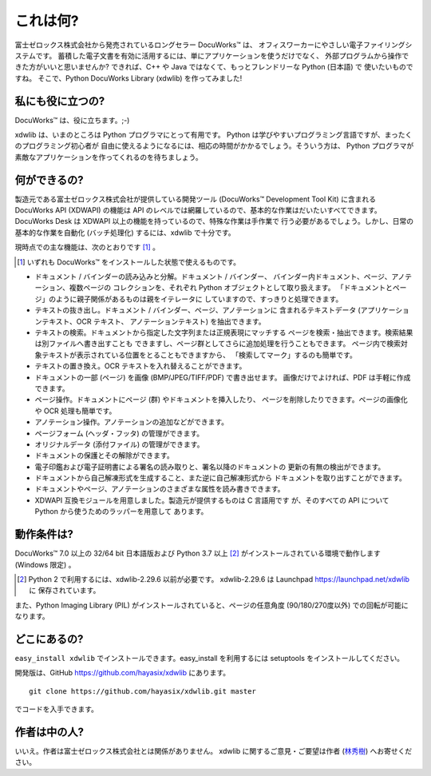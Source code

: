 =========
これは何?
=========

富士ゼロックス株式会社から発売されているロングセラー DocuWorks™ は、
オフィスワーカーにやさしい電子ファイリングシステムです。
蓄積した電子文書を有効に活用するには、単にアプリケーションを使うだけでなく、
外部プログラムから操作できた方がいいと思いませんか?
できれば、C++ や Java ではなくて、もっとフレンドリーな Python (日本語) で
使いたいものですね。
そこで、Python DocuWorks Library (xdwlib) を作ってみました!

私にも役に立つの?
=================

DocuWorks™ は、役に立ちます。;-)

xdwlib は、いまのところは Python プログラマにとって有用です。
Python は学びやすいプログラミング言語ですが、まったくのプログラミング初心者が
自由に使えるようになるには、相応の時間がかかるでしょう。そういう方は、
Python プログラマが素敵なアプリケーションを作ってくれるのを待ちましょう。

何ができるの?
=============

製造元である富士ゼロックス株式会社が提供している開発ツール (DocuWorks™
Development Tool Kit) に含まれる DocuWorks API (XDWAPI) の機能は
API のレベルでは網羅しているので、基本的な作業はだいたいすべてできます。
DocuWorks Desk は XDWAPI 以上の機能を持っているので、特殊な作業は手作業で
行う必要があるでしょう。しかし、日常の基本的な作業を自動化 (バッチ処理化)
するには、xdwlib で十分です。

現時点での主な機能は、次のとおりです [1]_ 。

.. [1] いずれも DocuWorks™ をインストールした状態で使えるものです。

-   ドキュメント / バインダーの読み込みと分解。ドキュメント / バインダー、
    バインダー内ドキュメント、ページ、アノテーション、複数ページの
    コレクションを、それぞれ Python オブジェクトとして取り扱えます。
    「ドキュメントとページ」のように親子関係があるものは親をイテレータに
    していますので、すっきりと処理できます。
-   テキストの抜き出し。ドキュメント / バインダー、ページ、アノテーションに
    含まれるテキストデータ (アプリケーションテキスト、OCR テキスト、
    アノテーションテキスト) を抽出できます。
-   テキストの検索。ドキュメントから指定した文字列または正規表現にマッチする
    ページを検索・抽出できます。検索結果は別ファイルへ書き出すことも
    できますし、ページ群としてさらに追加処理を行うこともできます。
    ページ内で検索対象テキストが表示されている位置をとることもできますから、
    「検索してマーク」するのも簡単です。
-   テキストの置き換え。OCR テキストを入れ替えることができます。
-   ドキュメントの一部 (ページ) を画像 (BMP/JPEG/TIFF/PDF) で書き出せます。
    画像だけでよければ、PDF は手軽に作成できます。
-   ページ操作。ドキュメントにページ (群) やドキュメントを挿入したり、
    ページを削除したりできます。ページの画像化や OCR 処理も簡単です。
-   アノテーション操作。アノテーションの追加などができます。
-   ページフォーム (ヘッダ・フッタ) の管理ができます。
-   オリジナルデータ (添付ファイル) の管理ができます。
-   ドキュメントの保護とその解除ができます。
-   電子印鑑および電子証明書による署名の読み取りと、署名以降のドキュメントの
    更新の有無の検出ができます。
-   ドキュメントから自己解凍形式を生成すること、また逆に自己解凍形式から
    ドキュメントを取り出すことができます。
-   ドキュメントやページ、アノテーションのさまざまな属性を読み書きできます。
-   XDWAPI 互換モジュールを用意しました。製造元が提供するものは C 言語用です
    が、そのすべての API について Python から使うためのラッパーを用意して
    あります。

動作条件は?
===========

DocuWorks™ 7.0 以上の 32/64 bit 日本語版および Python 3.7 以上 [2]_ がインストールされている環境で動作します (Windows 限定) 。

.. [2] Python 2 で利用するには、xdwlib-2.29.6 以前が必要です。
    xdwlib-2.29.6 は Launchpad https://launchpad.net/xdwlib に
    保存されています。

また、Python Imaging Library (PIL) がインストールされていると、ページの任意角度 (90/180/270度以外) での回転が可能になります。

どこにあるの?
=============

``easy_install xdwlib`` でインストールできます。easy_install を利用するには
setuptools をインストールしてください。

開発版は、GitHub https://github.com/hayasix/xdwlib にあります。

::

    git clone https://github.com/hayasix/xdwlib.git master

でコードを入手できます。

作者は中の人?
=============

いいえ。作者は富士ゼロックス株式会社とは関係がありません。
xdwlib に関するご意見・ご要望は作者 (`林秀樹 <mailto:hideki@hayasix.com>`_)
へお寄せください。
